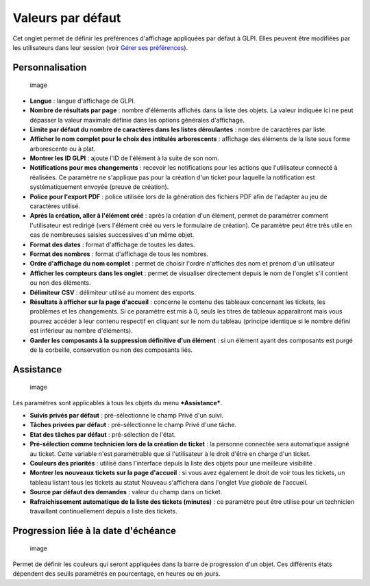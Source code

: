 Valeurs par défaut
==================

Cet onglet permet de définir les préférences d'affichage appliquées par
défaut à GLPI. Elles peuvent être modifiées par les utilisateurs dans
leur session (voir `Gérer ses
préférences <01-premiers-pas/03_Utiliser_GLPI/04_Gérer_ses_préférences.rst>`__).

Personnalisation
----------------

.. figure:: /modules/configuration/images/personnalisation.png
   :alt: image

   image

-  **Langue** : langue d'affichage de GLPI.

-  **Nombre de résultats par page** : nombre d'éléments affichés dans la
   liste des objets. La valeur indiquée ici ne peut dépasser la valeur
   maximale définie dans les options générales d'affichage.

-  **Limite par défaut du nombre de caractères dans les listes
   déroulantes** : nombre de caractères par liste.

-  **Afficher le nom complet pour le choix des intitulés arborescents**
   : affichage des éléments de la liste sous forme arborescente ou à
   plat.

-  **Montrer les ID GLPI** : ajoute l'ID de l'élément à la suite de son
   nom.

-  **Notifications pour mes changements** : recevoir les notifications
   pour les actions que l'utilisateur connecté à réalisées. Ce paramètre
   ne s'applique pas pour la création d'un ticket pour laquelle la
   notification est systématiquement envoyée (preuve de création).

-  **Police pour l'export PDF** : police utilisée lors de la génération
   des fichiers PDF afin de l'adapter au jeu de caractères utilisé.

-  **Après la création, aller à l'élément créé** : après la création
   d'un élément, permet de paramétrer comment l'utilisateur est redirigé
   (vers l'élément créé ou vers le formulaire de création). Ce paramètre
   peut être très utile en cas de nombreuses saisies successives d'un
   même objet.

-  **Format des dates** : format d'affichage de toutes les dates.

-  **Format des nombres** : format d'affichage de tous les nombres.

-  **Ordre d'affichage du nom complet** : permet de choisir l'ordre
   n'affiches des nom et prénom d'un utilisateur

-  **Afficher les compteurs dans les onglet** : permet de visualiser
   directement depuis le nom de l'onglet s'il contient ou non des
   éléments.

-  **Délimiteur CSV** : délimiteur utilisé au moment des exports.

-  **Résultats à afficher sur la page d'accueil** : concerne le contenu
   des tableaux concernant les tickets, les problèmes et les
   changements. Si ce paramètre est mis à 0, seuls les titres de
   tableaux apparaitront mais vous pourrez accéder à leur contenu
   respectif en cliquant sur le nom du tableau (principe identique si le
   nombre défini est inférieur au nombre d'éléments).

-  **Garder les composants à la suppression définitive d'un élément** :
   si un élément ayant des composants est purgé de la corbeille,
   conservation ou non des composants liés.

Assistance
----------

.. figure:: /modules/configuration/images/pref-assistance.png
   :alt: image

   image

Les paramètres sont applicables à tous les objets du menu
***Assistance***.

-  **Suivis privés par défaut** : pré-sélectionne le champ Privé d'un
   suivi.

-  **Tâches privées par défaut** : pré-sélectionne le champ Privé d'une
   tâche.

-  **Etat des tâches par défaut** : pré-sélection de l'état.

-  **Pré-sélection comme technicien lors de la création de ticket** : la
   personne connectée sera automatique assigné au ticket. Cette variable
   n'est paramétrable que si l'utilisateur à le droit d'être en charge
   d'un ticket.

-  **Couleurs des priorités** : utilisé dans l'interface depuis la liste
   des objets pour une meilleure visibilité .

-  **Montrer les nouveaux tickets sur la page d'accueil** : si vous avez
   également le droit de voir tous les tickets, un tableau listant tous
   les tickets au statut Nouveau s'affichera dans l'onglet *Vue globale*
   de l'accueil.

-  **Source par défaut des demandes** : valeur du champ dans un ticket.

-  **Rafraichissement automatique de la liste des tickets (minutes)** :
   ce paramètre peut être utilise pour un technicien travaillant
   continuellement depuis a liste des tickets.

Progression liée à la date d'échéance
-------------------------------------

.. figure:: /modules/configuration/images/pref-duedate.png
   :alt: image

   image

Permet de définir les couleurs qui seront appliquées dans la barre de
progression d'un objet. Ces différents états dépendent des seuils
paramétrés en pourcentage, en heures ou en jours.


